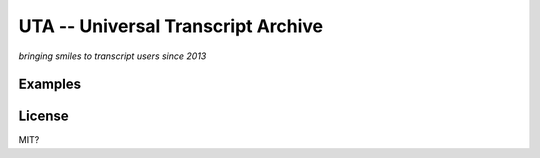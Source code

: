 ===================================
UTA -- Universal Transcript Archive
===================================

*bringing smiles to transcript users since 2013*


.. include doc/overview.rst


Examples
--------



License
-------
MIT?
